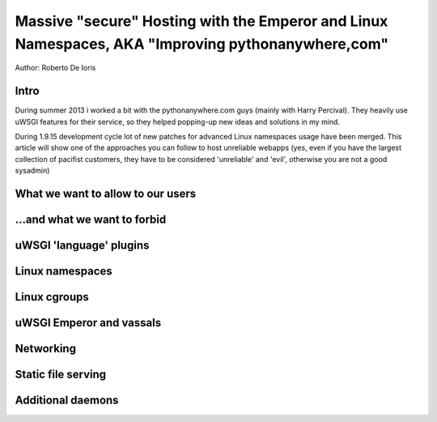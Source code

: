 Massive "secure" Hosting with the Emperor and Linux Namespaces, AKA "Improving pythonanywhere,com"
==================================================================================================

Author: Roberto De Ioris

Intro
*****

During summer 2013 i worked a bit with the pythonanywhere.com guys (mainly with Harry Percival).
They heavily use uWSGI features for their service, so they helped popping-up new ideas and solutions in my mind.

During 1.9.15 development cycle lot of new patches for advanced Linux namespaces usage have been merged.
This article will show one of the approaches you can follow to host unreliable webapps (yes, even if you have the largest collection of pacifist customers, they have to be considered 'unreliable' and 'evil', otherwise you are not a good sysadmin)

What we want to allow to our users
**********************************

...and what we want to forbid
*****************************

uWSGI 'language' plugins
************************

Linux namespaces
****************

Linux cgroups
*************

uWSGI Emperor and vassals
*************************

Networking
**********

Static file serving
*******************

Additional daemons
******************

